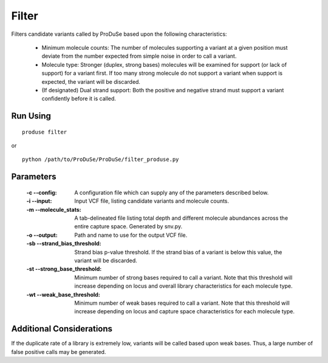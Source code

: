Filter
======

Filters candidate variants called by ProDuSe based upon the following characteristics:

    - Minimum molecule counts: The number of molecules supporting a variant at a given position must deviate from the number expected from simple noise in order to call a variant.
    - Molecule type: Stronger (duplex, strong bases) molecules will be examined for support (or lack of support) for a variant first. If too many strong molecule do not support a variant when support is expected, the variant will be discarded.
    - (If designated) Dual strand support: Both the positive and negative strand must support a variant confidently before it is called.

Run Using
^^^^^^^^^

::

    produse filter

or

::

    python /path/to/ProDuSe/ProDuSe/filter_produse.py


Parameters
^^^^^^^^^^

    :-c --config:
        A configuration file which can supply any of the parameters described below.
    :-i --input:
        Input VCF file, listing candidate variants and molecule counts.
    :-m --molecule_stats:
        A tab-delineated file listing total depth and different molecule abundances across the entire capture space. Generated by snv.py.
    :-o --output:
        Path and name to use for the output VCF file.
    :-sb --strand_bias_threshold:
        Strand bias p-value threshold. If the strand bias of a variant is below this value, the variant will be discarded.
    :-st --strong_base_threshold:
        Minimum number of strong bases required to call a variant. Note that this threshold will increase depending on locus and overall library characteristics for each molecule type.
    :-wt --weak_base_threshold:
        Minimum number of weak bases required to call a variant. Note that this threshold will increase depending on locus and capture space characteristics for each molecule type.

Additional Considerations
^^^^^^^^^^^^^^^^^^^^^^^^^

If the duplicate rate of a library is extremely low, variants will be called based upon weak bases. Thus, a large number of false positive calls may be generated.



